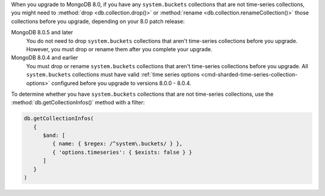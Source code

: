 When you upgrade to MongoDB 8.0, if you have any ``system.buckets``
collections that are not time-series collections, you might need to
:method:`drop <db.collection.drop()>` or :method:`rename
<db.collection.renameCollection()>` those collections before you
upgrade, depending on your 8.0 patch release:

MongoDB 8.0.5 and later
  You do not need to drop ``system.buckets`` collections that aren't
  time-series collections before you upgrade. However, you must drop or
  rename them after you complete your upgrade.

MongoDB 8.0.4 and earlier
  You must drop or rename ``system.buckets`` collections that aren't
  time-series collections before you upgrade. All ``system.buckets``
  collections must have valid :ref:`time series options
  <cmd-sharded-time-series-collection-options>` configured before you
  upgrade to versions 8.0.0 - 8.0.4.

To determine whether you have ``system.buckets`` collections that are
not time-series collections, use the :method:`db.getCollectionInfos()`
method with a filter:

.. code-block:: javascript

   db.getCollectionInfos(
      { 
         $and: [
            { name: { $regex: /^system\.buckets/ } },
            { 'options.timeseries': { $exists: false } }
         ]
      }
   )
